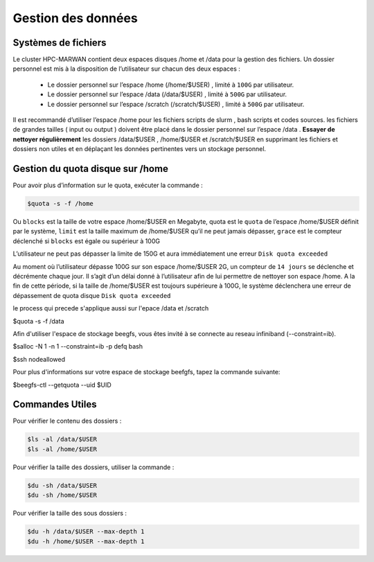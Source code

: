 ===================
Gestion des données
===================
Systèmes de fichiers 
***********************************

Le cluster HPC-MARWAN contient deux espaces disques /home et /data pour la gestion des fichiers. Un dossier personnel est mis à la disposition de l’utilisateur sur chacun des deux espaces :

  * Le dossier personnel sur l’espace /home (/home/$USER) , limité à ``100G`` par utilisateur.
  * Le dossier personnel sur l’espace /data (/data/$USER) , limité à ``500G`` par utilisateur.
  * Le dossier personnel sur l’espace /scratch (/scratch/$USER) , limité à ``500G`` par utilisateur.


Il est recommandé d’utiliser l’espace /home pour les fichiers scripts de slurm , bash scripts et codes sources. les fichiers de grandes tailles ( input ou output ) doivent être placé dans le dossier personnel sur l’espace /data .
**Essayer de nettoyer régulièrement** les dossiers /data/$USER , /home/$USER et /scratch/$USER en supprimant les fichiers et dossiers non utiles et en déplaçant les données pertinentes vers un stockage personnel.

Gestion du quota disque sur /home
***********************************

Pour avoir plus d’information sur le quota, exécuter la commande :

.. code-block:: bash

    $quota -s -f /home

.. image:: /source/figures/image_data/quotahome.png

Ou ``blocks`` est la taille de votre espace /home/$USER en Megabyte, quota est le ``quota`` de l’espace /home/$USER définit par le système, ``limit`` est la taille maximum de /home/$USER qu’il ne peut  jamais dépasser, ``grace`` est le compteur déclenché si ``blocks`` est égale ou supérieur à 100G

L’utilisateur ne peut pas dépasser la limite de 150G et aura immédiatement une erreur ``Disk quota exceeded``

Au moment où l’utilisateur dépasse 100G sur son espace /home/$USER 2G, un compteur de ``14 jours`` se déclenche et décrémente chaque jour. Il s’agit d’un délai donné à l’utilisateur afin de lui permettre de nettoyer son espace /home. A la fin de cette période, si la taille de /home/$USER est toujours supérieure à 100G, le système déclenchera une erreur de dépassement de quota disque ``Disk quota exceeded``

le process qui precede s'applique aussi sur l'epace /data et /scratch

.. code-block:: bash
$quota -s -f /data

.. image:: /source/figures/image_data/quotadata.png

Afin d'utiliser l'espace de stockage beegfs, vous êtes invité à se connecte au reseau infiniband (--constraint=ib).

.. code-block:: bash
$salloc -N 1 -n 1  --constraint=ib -p defq bash

.. code-block:: bash
$ssh nodeallowed

.. image:: /source/figures/image_data/quotabeegfs.png

Pour plus d'informations sur votre espace de stockage beefgfs, tapez la commande suivante:

.. code-block:: bash
$beegfs-ctl --getquota --uid $UID

.. image:: /source/figures/image_data/quotabeegfs2.png

Commandes Utiles 
******************

Pour vérifier le contenu des dossiers :

.. code-block:: bash

    $ls -al /data/$USER
    $ls -al /home/$USER

Pour vérifier la taille des dossiers, utiliser la commande :

.. code-block:: bash

    $du -sh /data/$USER
    $du -sh /home/$USER

Pour vérifier la taille des sous dossiers :

.. code-block:: bash

    $du -h /data/$USER --max-depth 1
    $du -h /home/$USER --max-depth 1
